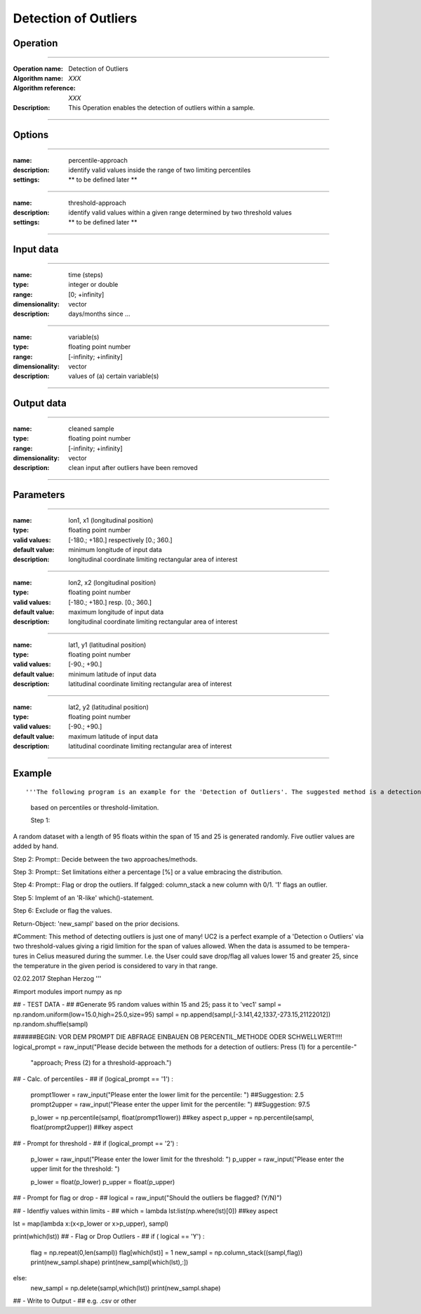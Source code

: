 ==============
Detection of Outliers
==============

Operation
=========

.. *Define the Operation and point to the applicable algorithm for implementation of this Operation, by following this convention:*

--------------------------

:Operation name: Detection of Outliers
:Algorithm name: *XXX*
:Algorithm reference: *XXX*
:Description: This Operation enables the detection of outliers within a sample.
.. :Utilised in: :doc:`../uc_workflows/uc02_workflow`  .. uc02_workflow needs to be defined!

--------------------------

Options
========================

.. *Describe options regarding the use of the Operation.*

--------------------------

:name: percentile-approach
:description: identify valid values inside the range of two limiting percentiles
:settings: ** to be defined later **

--------------------------

:name: threshold-approach
:description: identify valid values within a given range determined by two threshold values
:settings: ** to be defined later **

--------------------------

Input data
==========

.. *Describe all input data (except for parameters) here, following this convention:*

.. --------------------------

.. :name: longitude (lon, x)
.. :type: floating point number
.. :range: [-180.; +180.] respectively [0.; 360.]
.. :dimensionality: vector
.. :description: grid information on longitudes

.. --------------------------

.. :name: latitude (lat, y)
.. :type: floating point number
.. :range: [-90.; +90.]
.. :dimensionality: vector
.. :description: grid information on latitudes

.. --------------------------

.. :name: height (z)
.. :type: floating point number
.. :range: [-infinity; +infinity]
.. :dimensionality: vector
.. :description: grid information on height/depth

-----------------------------

:name: time (steps)
:type: integer or double
:range: [0; +infinity]
:dimensionality: vector
:description: days/months since ...

-----------------------------

:name: variable(s)
:type: floating point number
:range: [-infinity; +infinity]
:dimensionality: vector
:description: values of (a) certain variable(s)

-----------------------------

Output data
===========

.. *Description of anticipated output data.*


---------------------------------

:name: cleaned sample
:type: floating point number
:range: [-infinity; +infinity]
:dimensionality: vector 
:description: clean input after outliers have been removed

---------------------------------


Parameters
==========

.. *Define applicable parameters here. A parameter differs from an input in that it has a default value. Parameters are often used to control certain aspects of the algorithm behavior.*

--------------------------

:name: lon1, x1 (longitudinal position)
:type: floating point number
:valid values: [-180.; +180.] respectively [0.; 360.]
:default value: minimum longitude of input data
:description: longitudinal coordinate limiting rectangular area of interest

--------------------------

:name: lon2, x2 (longitudinal position)
:type: floating point number
:valid values: [-180.; +180.] resp. [0.; 360.]
:default value: maximum longitude of input data 
:description: longitudinal coordinate limiting rectangular area of interest

--------------------------

:name: lat1, y1 (latitudinal position)
:type: floating point number
:valid values: [-90.; +90.]
:default value: minimum latitude of input data 
:description: latitudinal coordinate limiting rectangular area of interest

--------------------------

:name: lat2, y2 (latitudinal position)
:type: floating point number
:valid values: [-90.; +90.]
:default value: maximum latitude of input data 
:description: latitudinal coordinate limiting rectangular area of interest

-----------------------------


.. Computational complexity
.. ==============================

.. *Describe how the algorithm memory requirement and processing time scale with input size. Most algorithms should be linear or in n*log(n) time, where n is the number of elements of the input.*

.. --------------------------

.. :time: *Time complexity*
.. :memory: *Memory complexity*

.. --------------------------

.. Convergence
.. ===========

.. *If the algorithm is iterative, define the criteria for the algorithm to stop processing and return a value. Describe the behavior of the algorithm if the convergence criteria are never reached.*

.. Known error conditions
.. ======================

.. *If there are combinations of input data that can lead to the algorithm failing, describe here what they are and how the algorithm should respond to this. For example, by logging a message*

Example
=======

.. *If there is a code example (Matlab, Python, etc) available, provide it here.*

::

'''The following program is an example for the 'Detection of Outliers'. The suggested method is a detection of outliers
 based on percentiles or threshold-limitation.

 Step 1:
A random dataset with a length of 95 floats within the span of 15 and 25 is generated randomly. Five outlier values are
added by hand.

Step 2:
Prompt:: Decide between the two approaches/methods.

Step 3:
Prompt:: Set limitations either a percentage [%] or a value embracing the distribution.

Step 4:
Prompt:: Flag or drop the outliers. If falgged: column_stack a new column with 0/1. '1' flags an outlier.

Step 5:
Implemt of an 'R-like' which()-statement.

Step 6: Exclude or flag the values.

Return-Object: 'new_sampl' based on the prior decisions.

#Comment: This method of detecting outliers is just one of many! UC2 is a perfect example of a 'Detection o Outliers'
via two threshold-values giving a rigid limition for the span of values allowed. When the data is assumed to be tempera-
tures in Celius measured during the summer. I.e. the User could save drop/flag all values lower 15 and greater 25,
since the temperature in the given period is considered to vary in that range.

02.02.2017 Stephan Herzog
'''

#import modules
import numpy as np

## - TEST DATA - ##
#Generate 95 random values within 15 and 25; pass it to 'vec1'
sampl = np.random.uniform(low=15.0,high=25.0,size=95)
sampl = np.append(sampl,[-3.141,42,1337,-273.15,21122012])
np.random.shuffle(sampl)


######BEGIN: VOR DEM PROMPT DIE ABFRAGE EINBAUEN OB PERCENTIL_METHODE ODER SCHWELLWERT!!!!
logical_prompt = raw_input("Please decide between the methods for a detection of outliers: Press (1) for a percentile-"
                           "approach; Press (2) for a threshold-approach.")

## - Calc. of percentiles - ##
if (logical_prompt == '1') :
    prompt1lower = raw_input("Please enter the lower limit for the percentile: ")   ##Suggestion: 2.5
    prompt2upper = raw_input("Please enter the upper limit for the percentile: ")   ##Suggestion: 97.5

    p_lower = np.percentile(sampl, float(prompt1lower))     ##key aspect
    p_upper = np.percentile(sampl, float(prompt2upper))     ##key aspect

## - Prompt for threshold - ##
if (logical_prompt == '2') :
    p_lower = raw_input("Please enter the lower limit for the threshold: ")
    p_upper = raw_input("Please enter the upper limit for the threshold: ")

    p_lower = float(p_lower)
    p_upper = float(p_upper)

## - Prompt for flag or drop - ##
logical = raw_input("Should the outliers be flagged? (Y/N)")

## - Identfiy values within limits - ##
which = lambda lst:list(np.where(lst)[0])       ##key aspect

lst = map(lambda x:(x<p_lower or x>p_upper), sampl)

print(which(lst))
## - Flag or Drop Outliers - ##
if ( logical == 'Y') :
    flag = np.repeat(0,len(sampl))
    flag[which(lst)] = 1
    new_sampl = np.column_stack((sampl,flag))
    print(new_sampl.shape)
    print(new_sampl[which(lst),:])
else:
    new_sampl = np.delete(sampl,which(lst))
    print(new_sampl.shape)

## - Write to Output - ## e.g. .csv or other
